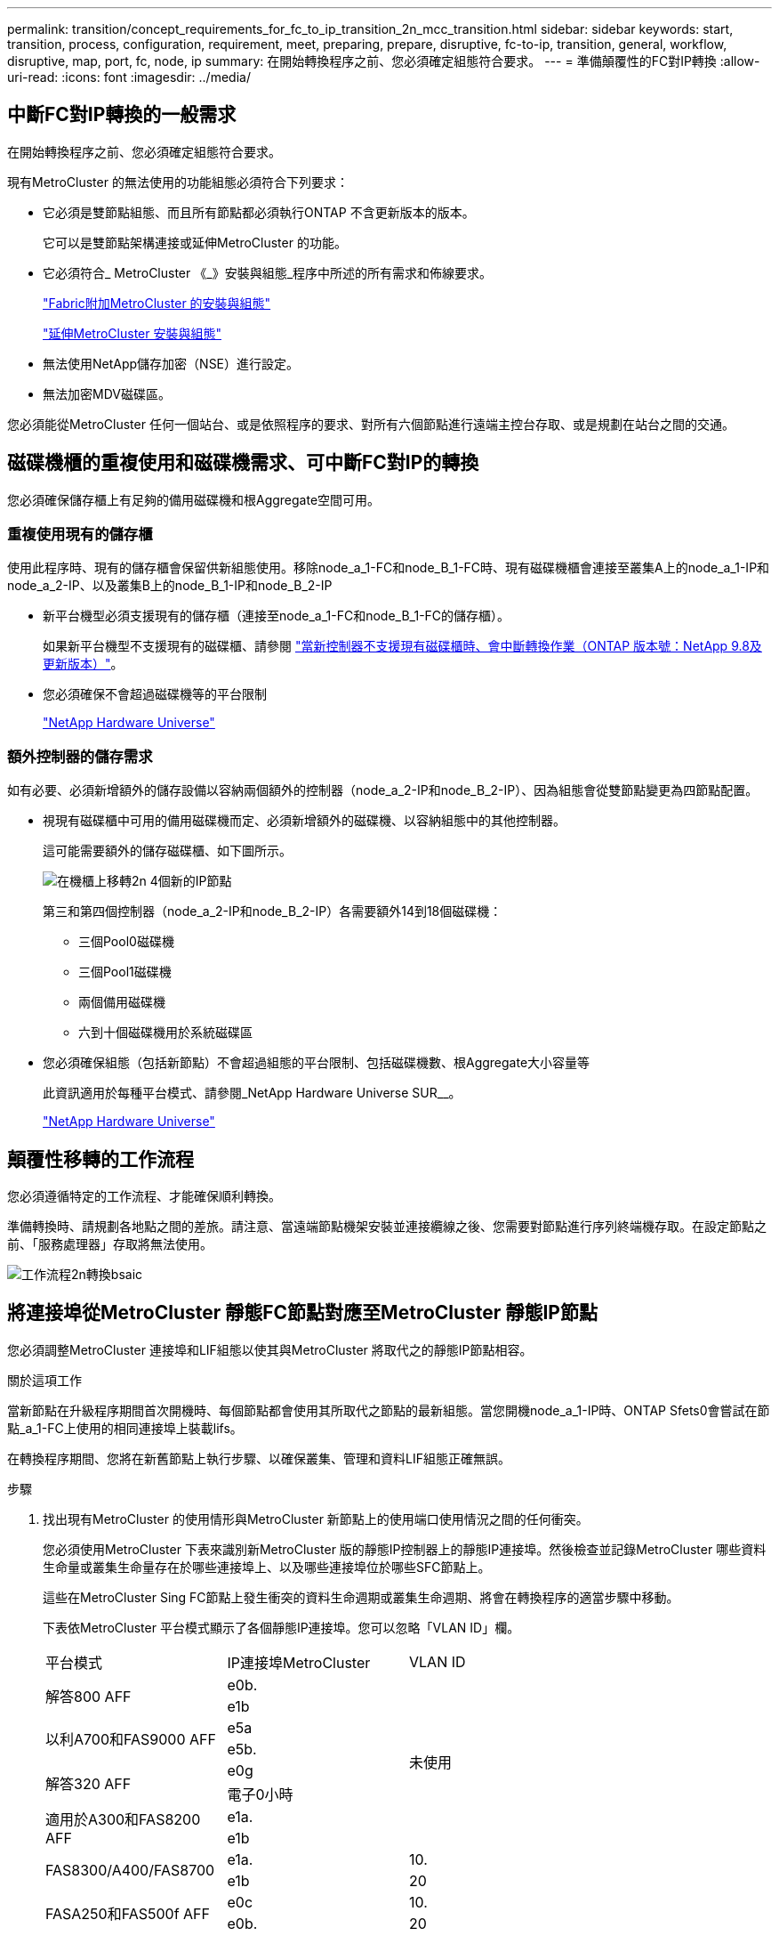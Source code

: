 ---
permalink: transition/concept_requirements_for_fc_to_ip_transition_2n_mcc_transition.html 
sidebar: sidebar 
keywords: start, transition, process, configuration, requirement, meet, preparing, prepare, disruptive, fc-to-ip, transition, general, workflow, disruptive, map, port, fc, node, ip 
summary: 在開始轉換程序之前、您必須確定組態符合要求。 
---
= 準備顛覆性的FC對IP轉換
:allow-uri-read: 
:icons: font
:imagesdir: ../media/




== 中斷FC對IP轉換的一般需求

[role="lead"]
在開始轉換程序之前、您必須確定組態符合要求。

現有MetroCluster 的無法使用的功能組態必須符合下列要求：

* 它必須是雙節點組態、而且所有節點都必須執行ONTAP 不含更新版本的版本。
+
它可以是雙節點架構連接或延伸MetroCluster 的功能。

* 它必須符合_ MetroCluster 《_》安裝與組態_程序中所述的所有需求和佈線要求。
+
link:../install-fc/index.html["Fabric附加MetroCluster 的安裝與組態"]

+
link:../install-stretch/concept_considerations_differences.html["延伸MetroCluster 安裝與組態"]

* 無法使用NetApp儲存加密（NSE）進行設定。
* 無法加密MDV磁碟區。


您必須能從MetroCluster 任何一個站台、或是依照程序的要求、對所有六個節點進行遠端主控台存取、或是規劃在站台之間的交通。



== 磁碟機櫃的重複使用和磁碟機需求、可中斷FC對IP的轉換

您必須確保儲存櫃上有足夠的備用磁碟機和根Aggregate空間可用。



=== 重複使用現有的儲存櫃

使用此程序時、現有的儲存櫃會保留供新組態使用。移除node_a_1-FC和node_B_1-FC時、現有磁碟機櫃會連接至叢集A上的node_a_1-IP和node_a_2-IP、以及叢集B上的node_B_1-IP和node_B_2-IP

* 新平台機型必須支援現有的儲存櫃（連接至node_a_1-FC和node_B_1-FC的儲存櫃）。
+
如果新平台機型不支援現有的磁碟櫃、請參閱 link:task_disruptively_transition_when_exist_shelves_are_not_supported_on_new_controllers.html["當新控制器不支援現有磁碟櫃時、會中斷轉換作業（ONTAP 版本號：NetApp 9.8及更新版本）"]。

* 您必須確保不會超過磁碟機等的平台限制
+
https://hwu.netapp.com["NetApp Hardware Universe"^]





=== 額外控制器的儲存需求

如有必要、必須新增額外的儲存設備以容納兩個額外的控制器（node_a_2-IP和node_B_2-IP）、因為組態會從雙節點變更為四節點配置。

* 視現有磁碟櫃中可用的備用磁碟機而定、必須新增額外的磁碟機、以容納組態中的其他控制器。
+
這可能需要額外的儲存磁碟櫃、如下圖所示。

+
image::../media/transition_2n_4_new_ip_nodes_on_the_shelves.png[在機櫃上移轉2n 4個新的IP節點]

+
第三和第四個控制器（node_a_2-IP和node_B_2-IP）各需要額外14到18個磁碟機：

+
** 三個Pool0磁碟機
** 三個Pool1磁碟機
** 兩個備用磁碟機
** 六到十個磁碟機用於系統磁碟區


* 您必須確保組態（包括新節點）不會超過組態的平台限制、包括磁碟機數、根Aggregate大小容量等
+
此資訊適用於每種平台模式、請參閱_NetApp Hardware Universe SUR__。

+
https://hwu.netapp.com["NetApp Hardware Universe"^]





== 顛覆性移轉的工作流程

您必須遵循特定的工作流程、才能確保順利轉換。

準備轉換時、請規劃各地點之間的差旅。請注意、當遠端節點機架安裝並連接纜線之後、您需要對節點進行序列終端機存取。在設定節點之前、「服務處理器」存取將無法使用。

image::../media/workflow_2n_transition_bsaic.png[工作流程2n轉換bsaic]



== 將連接埠從MetroCluster 靜態FC節點對應至MetroCluster 靜態IP節點

您必須調整MetroCluster 連接埠和LIF組態以使其與MetroCluster 將取代之的靜態IP節點相容。

.關於這項工作
當新節點在升級程序期間首次開機時、每個節點都會使用其所取代之節點的最新組態。當您開機node_a_1-IP時、ONTAP Sfets0會嘗試在節點_a_1-FC上使用的相同連接埠上裝載lifs。

在轉換程序期間、您將在新舊節點上執行步驟、以確保叢集、管理和資料LIF組態正確無誤。

.步驟
. 找出現有MetroCluster 的使用情形與MetroCluster 新節點上的使用端口使用情況之間的任何衝突。
+
您必須使用MetroCluster 下表來識別新MetroCluster 版的靜態IP控制器上的靜態IP連接埠。然後檢查並記錄MetroCluster 哪些資料生命量或叢集生命量存在於哪些連接埠上、以及哪些連接埠位於哪些SFC節點上。

+
這些在MetroCluster Sing FC節點上發生衝突的資料生命週期或叢集生命週期、將會在轉換程序的適當步驟中移動。

+
下表依MetroCluster 平台模式顯示了各個靜態IP連接埠。您可以忽略「VLAN ID」欄。

+
|===


| 平台模式 | IP連接埠MetroCluster | VLAN ID |  


.2+| 解答800 AFF  a| 
e0b.
.8+| 未使用  a| 



 a| 
e1b
 a| 



.2+| 以利A700和FAS9000 AFF  a| 
e5a
 a| 



 a| 
e5b.
 a| 



.2+| 解答320 AFF  a| 
e0g
 a| 



 a| 
電子0小時
 a| 



.2+| 適用於A300和FAS8200 AFF  a| 
e1a.
 a| 



 a| 
e1b
 a| 



.2+| FAS8300/A400/FAS8700  a| 
e1a.
 a| 
10.
 a| 



 a| 
e1b
 a| 
20
 a| 



.2+| FASA250和FAS500f AFF  a| 
e0c
 a| 
10.
 a| 



 a| 
e0b.
 a| 
20
 a| 

|===
+
您可以填寫下表、稍後在轉換程序中參閱。

+
|===


| 連接埠 | 對應MetroCluster 的靜態IP介面連接埠（如上表） | 這些連接埠上的LIF在MetroCluster 不相互衝突的FC節點上 


 a| 
node_a_1-FC上的第一個MetroCluster 支援IP連接埠
 a| 
 a| 



 a| 
node_a_1-FC上的第二MetroCluster 個支援IP連接埠
 a| 
 a| 



 a| 
node_B_1-FC上的第一個MetroCluster 支援IP連接埠
 a| 
 a| 



 a| 
node_B_1-FC上的第二MetroCluster 個支援IP連接埠
 a| 
 a| 

|===
. 確定新控制器上可用的實體連接埠、以及連接埠上可裝載哪些LIF。
+
控制器的連接埠使用量取決於平台機型和MetroCluster 將用於支援該IP組態的IP交換器機型。您可以從_NetApp__收集新平台的連接埠使用量Hardware Universe 。

+
https://hwu.netapp.com["NetApp Hardware Universe"^]

. 如果需要、請記錄node_a_1-FC和node_a_1-IP的連接埠資訊。
+
執行轉換程序時、請參閱表格。

+
在node_a_1-IP的欄中、新增新控制器模組的實體連接埠、並規劃新節點的IPspace和廣播網域。

+
|===


|  3+| node_a_1-FC 3+| 節點_a_1-IP 


| LIF | 連接埠 | IPspaces | 廣播網域 | 連接埠 | IPspaces | 廣播網域 


 a| 
叢集1
 a| 
 a| 
 a| 
 a| 
 a| 
 a| 



 a| 
叢集2
 a| 
 a| 
 a| 
 a| 
 a| 
 a| 



 a| 
叢集3
 a| 
 a| 
 a| 
 a| 
 a| 
 a| 



 a| 
叢集4.
 a| 
 a| 
 a| 
 a| 
 a| 
 a| 



 a| 
節點管理
 a| 
 a| 
 a| 
 a| 
 a| 
 a| 



 a| 
叢集管理
 a| 
 a| 
 a| 
 a| 
 a| 
 a| 



 a| 
資料1.
 a| 
 a| 
 a| 
 a| 
 a| 
 a| 



 a| 
資料2.
 a| 
 a| 
 a| 
 a| 
 a| 
 a| 



 a| 
資料3.
 a| 
 a| 
 a| 
 a| 
 a| 
 a| 



 a| 
資料4.
 a| 
 a| 
 a| 
 a| 
 a| 
 a| 



 a| 
SAN
 a| 
 a| 
 a| 
 a| 
 a| 
 a| 



 a| 
叢集間連接埠
 a| 
 a| 
 a| 
 a| 
 a| 
 a| 

|===
. 如果需要、請記錄node_B_1-FC的所有連接埠資訊。
+
執行升級程序時、請參閱表格。

+
在node_B_1-IP的欄中、新增新控制器模組的實體連接埠、並規劃新節點的LIF連接埠使用量、IPspaces和廣播網域。

+
|===


|  3+| node_B_1-FC 3+| 節點_B_1-IP 


| LIF | 實體連接埠 | IPspaces | 廣播網域 | 實體連接埠 | IPspaces | 廣播網域 


 a| 
叢集1
 a| 
 a| 
 a| 
 a| 
 a| 
 a| 



 a| 
叢集2
 a| 
 a| 
 a| 
 a| 
 a| 
 a| 



 a| 
叢集3
 a| 
 a| 
 a| 
 a| 
 a| 
 a| 



 a| 
叢集4.
 a| 
 a| 
 a| 
 a| 
 a| 
 a| 



 a| 
節點管理
 a| 
 a| 
 a| 
 a| 
 a| 
 a| 



 a| 
叢集管理
 a| 
 a| 
 a| 
 a| 
 a| 
 a| 



 a| 
資料1.
 a| 
 a| 
 a| 
 a| 
 a| 
 a| 



 a| 
資料2.
 a| 
 a| 
 a| 
 a| 
 a| 
 a| 



 a| 
資料3.
 a| 
 a| 
 a| 
 a| 
 a| 
 a| 



 a| 
資料4.
 a| 
 a| 
 a| 
 a| 
 a| 
 a| 



 a| 
SAN
 a| 
 a| 
 a| 
 a| 
 a| 
 a| 



 a| 
叢集間連接埠
 a| 
 a| 
 a| 
 a| 
 a| 
 a| 

|===




== 準備MetroCluster 好執行功能

您必須準備四MetroCluster 個全新的靜態IP節點、並安裝正確ONTAP 的版本。

.關於這項工作
此工作必須在每個新節點上執行：

* 節點_a_1-IP
* 節點_a_2-IP
* 節點_B_1-IP
* 節點_B_2-IP


節點應連接至任何*新*的儲存櫃。它們必須*不*連接至包含資料的現有儲存磁碟櫃。

這些步驟可在控制器和磁碟櫃機被機架機架機架時執行、或是稍後再執行。無論如何、您必須先清除組態並準備節點*之前*將其連接至現有的儲存櫃、*之後*再變更MetroCluster 任何對SFC節點的組態。


NOTE: 請勿在MetroCluster 連接至MetroCluster 現有儲存櫃的連接至該功能的不含知識的IP控制器上執行這些步驟。

在這些步驟中、您可以清除節點上的組態、並清除新磁碟機上的信箱區域。

.步驟
. 將控制器模組連接至新的儲存櫃。
. 在維護模式中、顯示控制器模組和機箱的HA狀態：
+
《ha-config show》

+
所有元件的HA狀態應為「mCCIP」。

. 如果顯示的控制器或機箱系統狀態不正確、請設定HA狀態：
+
「ha-config modify控制器mccip」（ha-config修改機箱mccip）

. 結束維護模式：
+
《停止》

+
執行命令之後、請等到節點停止在載入程式提示字元。

. 在所有四個節點上重複下列子步驟以清除組態：
+
.. 將環境變數設為預設值：
+
「預設值」

.. 儲存環境：
+
「aveenv」

+
"再見"



. 重複下列子步驟、使用開機功能表上的9a選項來開機所有四個節點。
+
.. 在載入程式提示下、啟動開機功能表：
+
Boot_ONTAP功能表

.. 在開機功能表中、選取選項「'9a'」以重新啟動控制器。


. 使用開機功能表上的選項「'5'」、將四個節點的每個節點開機至維護模式。
. 記錄系統ID、並從四個節點中的每個節點：
+
"syssconfig"

. 在node_a_1-IP和node_B_1-IP上重複下列步驟。
+
.. 將所有本機磁碟的擁有權指派給每個站台：
+
"磁 碟指派介面卡.xx.*

.. 針對節點_a_1-IP和節點_B_1-IP上連接磁碟機櫃的每個HBA、重複上述步驟。


. 在node_a_1-IP和node_B_1-IP上重複下列步驟、以清除每個本機磁碟上的信箱區域。
+
.. 摧毀每個磁碟上的信箱區域：
+
《電子郵件信箱摧毀當地的破壞合作夥伴》



. 停止所有四個控制器：
+
《停止》

. 在每個控制器上、顯示開機功能表：
+
Boot_ONTAP功能表

. 在四個控制器上、清除組態：
+
《無花果》

+
當無圖作業完成時、節點會自動返回開機功能表。

. 重複下列子步驟、使用開機功能表上的9a選項、重新啟動所有四個節點。
+
.. 在載入程式提示下、啟動開機功能表：
+
Boot_ONTAP功能表

.. 在開機功能表中、選取選項「'9a'」以重新啟動控制器。
.. 在移至下一個控制器模組之前、請先讓控制器模組完成開機。


+
「9a」完成後、節點會自動返回開機功能表。

. 關閉控制器電源。




== 驗MetroCluster 證不完整的驗證功能

在執行轉換之前、您必須先驗證MetroCluster 不中斷的功能和連線能力

這項工作是在MetroCluster 整個過程中執行。

. 驗證MetroCluster 下列項目中的功能：ONTAP
+
.. 檢查系統是否具有多路徑：
+
「節點執行節點node-name sysconfig -As」

.. 檢查兩個叢集上的任何健全狀況警示：
+
「系統健全狀況警示顯示」

.. 確認MetroCluster 執行功能組態、並確認操作模式正常：
+
《不看》MetroCluster

.. 執行功能檢查：MetroCluster
+
《不一樣的跑程》MetroCluster

.. 顯示MetroCluster 檢查結果：
+
《不一樣的表演》MetroCluster

.. 檢查交換器上是否有任何健全狀況警示（如果有）：
+
「torage switchshow」

.. 執行Config Advisor
+
https://mysupport.netapp.com/site/tools/tool-eula/activeiq-configadvisor["NetApp下載Config Advisor"^]

.. 執行Config Advisor 完功能後、請檢閱工具的輸出結果、並依照輸出中的建議來解決發現的任何問題。


. 確認節點處於非HA模式：
+
「容錯移轉顯示」





== 從斷路器或其他監控軟體移除現有組態

如果現有的組態是以MetroCluster 可啟動切換的ESITTiebreaker組態或其他協力廠商應用程式（例如ClusterLion）來監控、則MetroCluster 在轉換之前、您必須先從斷路器或其他軟體移除該組態。

.步驟
. 從MetroCluster Tiebreaker軟體移除現有的部分組態。
+
link:../tiebreaker/concept_configuring_the_tiebreaker_software.html#removing-metrocluster-configurations["移除MetroCluster 部分組態"]

. 從MetroCluster 任何可啟動切換的第三方應用程式移除現有的功能。
+
請參閱應用程式的文件。



